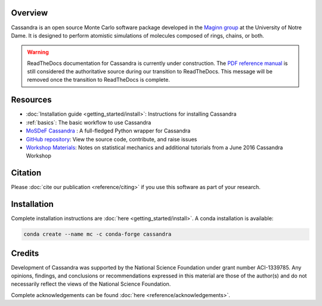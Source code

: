 |License|
|Citing|
|Version|
|Azure|
|GitHub|

.. |License| image:: https://img.shields.io/badge/license-GPL--3.0-green
   :target: reference/license.html
.. |Citing| image:: https://img.shields.io/badge/cite-Cassandra-blue
   :target: reference/citing.html
.. |Version| image:: https://img.shields.io/conda/vn/conda-forge/cassandra
   :target: https://anaconda.org/conda-forge/cassandra
.. |Azure| image:: https://dev.azure.com/MaginnGroup/Cassandra/_apis/build/status/MaginnGroup.Cassandra?branchName=master
.. |GitHub| image:: https://img.shields.io/badge/contribute_on-GitHub-lightgrey
   :target: https://github.com/MaginnGroup/Cassandra


Overview
~~~~~~~~

Cassandra is an open source Monte Carlo software package developed in the
`Maginn group <http://sites.nd.edu/maginn-group/>`_ at the
University of Notre Dame. It is designed to perform atomistic simulations
of molecules composed of rings, chains, or both.

.. warning::

    ReadTheDocs documentation for Cassandra is currently under
    construction. The `PDF reference manual
    <https://github.com/MaginnGroup/Cassandra/releases/latest/download/user_guide.pdf>`_
    is still considered the authoritative source during our transition to
    ReadTheDocs. This message will be removed once the transition to
    ReadTheDocs is complete.

Resources
~~~~~~~~~

* :doc:`Installation guide <getting_started/install>`: Instructions for installing Cassandra
* :ref:`basics`: The basic workflow to use Cassandra
* `MoSDeF Cassandra <https://mosdef-cassandra.readthedocs.io>`_ : A full-fledged
  Python wrapper for Cassandra
* `GitHub repository <https://github.com/MaginnGroup/Cassandra>`_: View the source code, contribute, and raise issues
* `Workshop Materials
  <https://cassandra.nd.edu/images/code/cassandra_workshop_materials_June2016.tar.gz>`_: Notes on statistical
  mechanics and additional tutorials from a June 2016 Cassandra Workshop


.. Cassandra is suited to compute the thermodynamic properties of fluids
   and phase equilibria. It handles a standard "Class I"-type force field
   having fixed bond lengths. Cassandra uses OpenMP parallelization and
   comes with a number of scripts, utilities and examples to help with
   simulation setup. It is released under the GNU General Public License.


Citation
~~~~~~~~

Please :doc:`cite our publication <reference/citing>` if you use this software as part of your research.

Installation
~~~~~~~~~~~~

Complete installation instructions are :doc:`here <getting_started/install>`.
A conda installation is available:

.. code-block:: bash

    conda create --name mc -c conda-forge cassandra

Credits
~~~~~~~
Development of Cassandra was supported by the National Science Foundation
under grant number ACI-1339785. Any opinions, findings, and conclusions or
recommendations expressed in this material are those of the author(s) and do
not necessarily reflect the views of the National Science Foundation.

Complete acknowledgements can be found :doc:`here <reference/acknowledgements>`.
